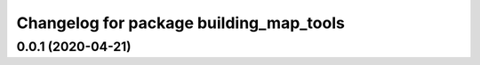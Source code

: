 ^^^^^^^^^^^^^^^^^^^^^^^^^^^^^^^^^^^^^^^^
Changelog for package building_map_tools
^^^^^^^^^^^^^^^^^^^^^^^^^^^^^^^^^^^^^^^^

0.0.1 (2020-04-21)
------------------
